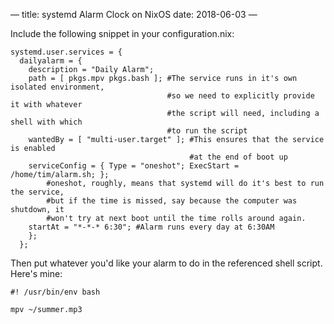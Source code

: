 ---
title: systemd Alarm Clock on NixOS
date: 2018-06-03 
---

Include the following snippet in your configuration.nix:
#+BEGIN_SRC 
  systemd.user.services = {
    dailyalarm = {
      description = "Daily Alarm";
      path = [ pkgs.mpv pkgs.bash ]; #The service runs in it's own isolated environment, 
                                     #so we need to explicitly provide it with whatever 
                                     #the script will need, including a shell with which
                                     #to run the script
      wantedBy = [ "multi-user.target" ]; #This ensures that the service is enabled
                                          #at the end of boot up
      serviceConfig = { Type = "oneshot"; ExecStart = /home/tim/alarm.sh; }; 
          #oneshot, roughly, means that systemd will do it's best to run the service, 
          #but if the time is missed, say because the computer was shutdown, it 
          #won't try at next boot until the time rolls around again.
      startAt = "*-*-* 6:30"; #Alarm runs every day at 6:30AM
      };
    };
#+END_SRC

Then put whatever you'd like your alarm to do in the referenced shell script. Here's mine:

#+BEGIN_SRC 
#! /usr/bin/env bash

mpv ~/summer.mp3
#+END_SRC
